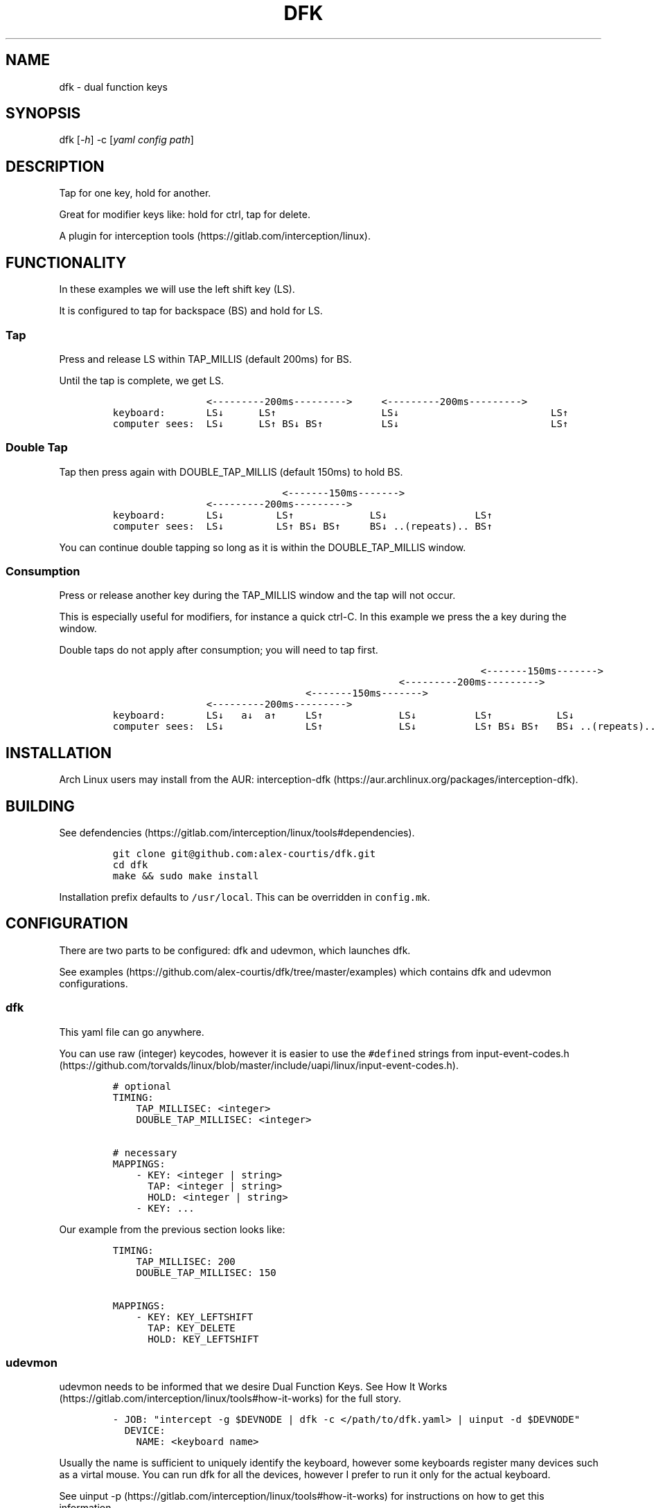 .\" Automatically generated by Pandoc 2.9.2
.\"
.TH "DFK" "1" "2020/05/03" "Dual Function Keys" "User Manuals"
.hy
.SH NAME
.PP
dfk - dual function keys
.SH SYNOPSIS
.PP
dfk [\f[I]-h\f[R]] -c [\f[I]yaml config path\f[R]]
.SH DESCRIPTION
.PP
Tap for one key, hold for another.
.PP
Great for modifier keys like: hold for ctrl, tap for delete.
.PP
A plugin for interception tools (https://gitlab.com/interception/linux).
.SH FUNCTIONALITY
.PP
In these examples we will use the left shift key (LS).
.PP
It is configured to tap for backspace (BS) and hold for LS.
.SS Tap
.PP
Press and release LS within TAP_MILLIS (default 200ms) for BS.
.PP
Until the tap is complete, we get LS.
.IP
.nf
\f[C]
                <---------200ms--------->     <---------200ms--------->
keyboard:       LS\[da]      LS\[ua]                  LS\[da]                          LS\[ua]
computer sees:  LS\[da]      LS\[ua] BS\[da] BS\[ua]          LS\[da]                          LS\[ua]
\f[R]
.fi
.SS Double Tap
.PP
Tap then press again with DOUBLE_TAP_MILLIS (default 150ms) to hold BS.
.IP
.nf
\f[C]
                             <-------150ms------->
                <---------200ms--------->
keyboard:       LS\[da]         LS\[ua]             LS\[da]               LS\[ua]
computer sees:  LS\[da]         LS\[ua] BS\[da] BS\[ua]     BS\[da] ..(repeats).. BS\[ua]
\f[R]
.fi
.PP
You can continue double tapping so long as it is within the DOUBLE_TAP_MILLIS window.
.SS Consumption
.PP
Press or release another key during the TAP_MILLIS window and the tap will not occur.
.PP
This is especially useful for modifiers, for instance a quick ctrl-C.
In this example we press the a key during the window.
.PP
Double taps do not apply after consumption; you will need to tap first.
.IP
.nf
\f[C]
                                                               <-------150ms------->
                                                 <---------200ms--------->
                                 <-------150ms------->
                <---------200ms--------->
keyboard:       LS\[da]   a\[da]  a\[ua]     LS\[ua]             LS\[da]          LS\[ua]           LS\[da]
computer sees:  LS\[da]              LS\[ua]             LS\[da]          LS\[ua] BS\[da] BS\[ua]   BS\[da] ..(repeats)..
\f[R]
.fi
.SH INSTALLATION
.PP
Arch Linux users may install from the AUR: interception-dfk (https://aur.archlinux.org/packages/interception-dfk).
.SH BUILDING
.PP
See defendencies (https://gitlab.com/interception/linux/tools#dependencies).
.IP
.nf
\f[C]
git clone git\[at]github.com:alex-courtis/dfk.git
cd dfk
make && sudo make install
\f[R]
.fi
.PP
Installation prefix defaults to \f[C]/usr/local\f[R].
This can be overridden in \f[C]config.mk\f[R].
.SH CONFIGURATION
.PP
There are two parts to be configured: dfk and udevmon, which launches dfk.
.PP
See examples (https://github.com/alex-courtis/dfk/tree/master/examples) which contains dfk and udevmon configurations.
.SS dfk
.PP
This yaml file can go anywhere.
.PP
You can use raw (integer) keycodes, however it is easier to use the \f[C]#define\f[R]d strings from input-event-codes.h (https://github.com/torvalds/linux/blob/master/include/uapi/linux/input-event-codes.h).
.IP
.nf
\f[C]
# optional
TIMING:
    TAP_MILLISEC: <integer>
    DOUBLE_TAP_MILLISEC: <integer>

# necessary
MAPPINGS:
    - KEY: <integer | string>
      TAP: <integer | string>
      HOLD: <integer | string>
    - KEY: ...
\f[R]
.fi
.PP
Our example from the previous section looks like:
.IP
.nf
\f[C]
TIMING:
    TAP_MILLISEC: 200
    DOUBLE_TAP_MILLISEC: 150

MAPPINGS:
    - KEY: KEY_LEFTSHIFT
      TAP: KEY_DELETE
      HOLD: KEY_LEFTSHIFT
\f[R]
.fi
.SS udevmon
.PP
udevmon needs to be informed that we desire Dual Function Keys.
See How It Works (https://gitlab.com/interception/linux/tools#how-it-works) for the full story.
.IP
.nf
\f[C]
- JOB: \[dq]intercept -g $DEVNODE | dfk -c </path/to/dfk.yaml> | uinput -d $DEVNODE\[dq]
  DEVICE:
    NAME: <keyboard name>
\f[R]
.fi
.PP
Usually the name is sufficient to uniquely identify the keyboard, however some keyboards register many devices such as a virtal mouse.
You can run dfk for all the devices, however I prefer to run it only for the actual keyboard.
.PP
See uinput -p (https://gitlab.com/interception/linux/tools#how-it-works) for instructions on how to get this information.
.PP
My \f[C]/etc/udevmon.yml\f[R]:
.IP
.nf
\f[C]
- JOB: \[dq]intercept -g $DEVNODE | dfk -c /etc/dfk.home-row-modifiers.yaml | uinput -d $DEVNODE\[dq]
  DEVICE:
    NAME: \[dq]q.m.k HHKB mod Keyboard\[dq]
- JOB: \[dq]intercept -g $DEVNODE | dfk -c /etc/dfk.kinesis-advantage-2.yaml | uinput -d $DEVNODE\[dq]
  DEVICE:
    NAME: \[dq]Kinesis Advantage2 Keyboard\[dq]
    EVENTS:
      EV_KEY: [ KEY_LEFTSHIFT ]
\f[R]
.fi
.SH FAQ
.PP
\f[I]I see you are using q.m.k HHKB mod Keyboard in your udevmon. It uses QMK Firmware (https://qmk.fm/). Why not just use Tap-Hold (https://docs.qmk.fm/#/tap_hold)?\f[R]
.PP
Good catch! That does indeed provide the same functionality as dfk.
Unfortunately there are some drawbacks:
.IP "1." 3
Few keyboards run QMK Firmware.
.IP "2." 3
There are some issues with that functionality, as noted in the documentation Tap-Hold (https://docs.qmk.fm/).
.IP "3." 3
It requires a fast processor in the keyboard.
My unscientific testing with an Ergodox (\[ti]800 scans/sec) and HHKB (\[ti]140) revealed that the slower keyboard is mushy and unuseably inaccurate.
.PP
\f[I]Why not use xcape (https://github.com/alols/xcape)?\f[R]
.PP
Xcape only provides simple tap/hold functionality.
It appears difficult (impossible?) to add the remaining functionality using its XTestFakeKeyEvent mechanisms.
.SH AUTHORS
Alexander Courtis.
